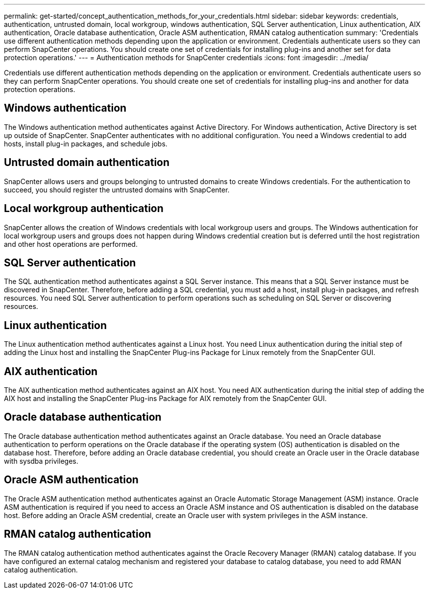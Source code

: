 ---
permalink: get-started/concept_authentication_methods_for_your_credentials.html
sidebar: sidebar
keywords: credentials, authentication, untrusted domain, local workgroup, windows authentication, SQL Server authentication, Linux authentication, AIX authentication, Oracle database authentication, Oracle ASM authentication, RMAN catalog authentication
summary: 'Credentials use different authentication methods depending upon the application or environment. Credentials authenticate users so they can perform SnapCenter operations. You should create one set of credentials for installing plug-ins and another set for data protection operations.'
---
= Authentication methods for SnapCenter credentials
:icons: font
:imagesdir: ../media/

[.lead]
Credentials use different authentication methods depending on the application or environment. Credentials authenticate users so they can perform SnapCenter operations. You should create one set of credentials for installing plug-ins and another for data protection operations.

== Windows authentication

The Windows authentication method authenticates against Active Directory. For Windows authentication, Active Directory is set up outside of SnapCenter. SnapCenter authenticates with no additional configuration. You need a Windows credential to add hosts, install plug-in packages, and schedule jobs.

== Untrusted domain authentication

SnapCenter allows users and groups belonging to untrusted domains to create Windows credentials. For the authentication to succeed, you should register the untrusted domains with SnapCenter.

== Local workgroup authentication

SnapCenter allows the creation of Windows credentials with local workgroup users and groups. The Windows authentication for local workgroup users and groups does not happen during Windows credential creation but is deferred until the host registration and other host operations are performed.

== SQL Server authentication

The SQL authentication method authenticates against a SQL Server instance. This means that a SQL Server instance must be discovered in SnapCenter. Therefore, before adding a SQL credential, you must add a host, install plug-in packages, and refresh resources. You need SQL Server authentication to perform operations such as scheduling on SQL Server or discovering resources.

== Linux authentication

The Linux authentication method authenticates against a Linux host. You need Linux authentication during the initial step of adding the Linux host and installing the SnapCenter Plug-ins Package for Linux remotely from the SnapCenter GUI.

== AIX authentication

The AIX authentication method authenticates against an AIX host. You need AIX authentication during the initial step of adding the AIX host and installing the SnapCenter Plug-ins Package for AIX remotely from the SnapCenter GUI.

== Oracle database authentication

The Oracle database authentication method authenticates against an Oracle database. You need an Oracle database authentication to perform operations on the Oracle database if the operating system (OS) authentication is disabled on the database host. Therefore, before adding an Oracle database credential, you should create an Oracle user in the Oracle database with sysdba privileges.

== Oracle ASM authentication

The Oracle ASM authentication method authenticates against an Oracle Automatic Storage Management (ASM) instance. Oracle ASM authentication is required if you need to access an Oracle ASM instance and OS authentication is disabled on the database host. Before adding an Oracle ASM credential, create an Oracle user with system privileges in the ASM instance.

== RMAN catalog authentication

The RMAN catalog authentication method authenticates against the Oracle Recovery Manager (RMAN) catalog database. If you have configured an external catalog mechanism and registered your database to catalog database, you need to add RMAN catalog authentication.

